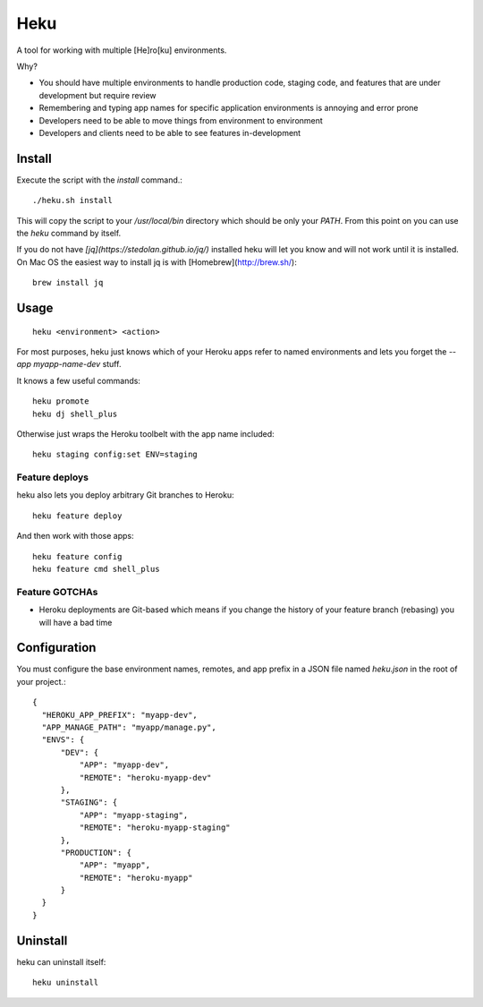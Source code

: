 ====
Heku
====

A tool for working with multiple [He]ro[ku] environments.

Why?

- You should have multiple environments to handle production code, staging
  code, and features that are under development but require review
- Remembering and typing app names for specific application environments is
  annoying and error prone
- Developers need to be able to move things from environment to environment
- Developers and clients need to be able to see features in-development

Install
=======

Execute the script with the `install` command.::

    ./heku.sh install

This will copy the script to your `/usr/local/bin` directory which should be
only your `PATH`. From this point on you can use the `heku` command by itself.

If you do not have `[jq](https://stedolan.github.io/jq/)` installed heku will
let you know and will not work until it is installed. On Mac OS the easiest way
to install jq is with [Homebrew](http://brew.sh/)::

    brew install jq

Usage
=====

::

    heku <environment> <action>

For most purposes, heku just knows which of your Heroku apps refer to named
environments and lets you forget the `--app myapp-name-dev` stuff.

It knows a few useful commands::

    heku promote
    heku dj shell_plus

Otherwise just wraps the Heroku toolbelt with the app name included::

    heku staging config:set ENV=staging

Feature deploys
---------------

heku also lets you deploy arbitrary Git branches to Heroku::

    heku feature deploy

And then work with those apps::

    heku feature config
    heku feature cmd shell_plus

Feature GOTCHAs
---------------

- Heroku deployments are Git-based which means if you change the history of
  your feature branch (rebasing) you will have a bad time

Configuration
=============

You must configure the base environment names, remotes, and app prefix in a
JSON file named `heku.json` in the root of your project.::

    {
      "HEROKU_APP_PREFIX": "myapp-dev",
      "APP_MANAGE_PATH": "myapp/manage.py",
      "ENVS": {
          "DEV": {
              "APP": "myapp-dev",
              "REMOTE": "heroku-myapp-dev"
          },
          "STAGING": {
              "APP": "myapp-staging",
              "REMOTE": "heroku-myapp-staging"
          },
          "PRODUCTION": {
              "APP": "myapp",
              "REMOTE": "heroku-myapp"
          }
      }
    }

Uninstall
=========

heku can uninstall itself::

    heku uninstall

